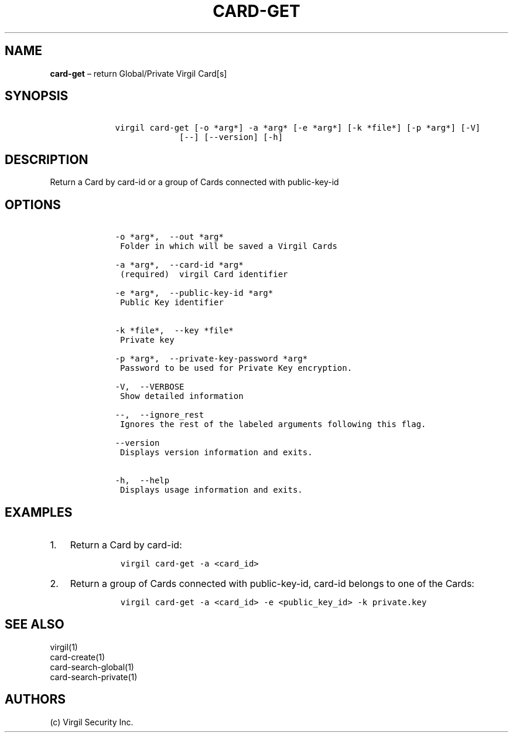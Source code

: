 .\" Automatically generated by Pandoc 1.16.0.2
.\"
.TH "CARD\-GET" "1" "February 29, 2016" "Virgil Security CLI (2.0.0)" "Virgil"
.hy
.SH NAME
.PP
\f[B]card\-get\f[] \[en] return Global/Private Virgil Card[s]
.SH SYNOPSIS
.IP
.nf
\f[C]
\ \ \ \ virgil\ card\-get\ [\-o\ *arg*]\ \-a\ *arg*\ [\-e\ *arg*]\ [\-k\ *file*]\ [\-p\ *arg*]\ [\-V]
\ \ \ \ \ \ \ \ \ \ \ \ \ \ \ \ \ [\-\-]\ [\-\-version]\ [\-h]
\f[]
.fi
.SH DESCRIPTION
.PP
Return a Card by card\-id or a group of Cards connected with
public\-key\-id
.SH OPTIONS
.IP
.nf
\f[C]
\ \ \ \ \-o\ *arg*,\ \ \-\-out\ *arg*
\ \ \ \ \ Folder\ in\ which\ will\ be\ saved\ a\ Virgil\ Cards

\ \ \ \ \-a\ *arg*,\ \ \-\-card\-id\ *arg*
\ \ \ \ \ (required)\ \ virgil\ Card\ identifier

\ \ \ \ \-e\ *arg*,\ \ \-\-public\-key\-id\ *arg*
\ \ \ \ \ Public\ Key\ identifier


\ \ \ \ \-k\ *file*,\ \ \-\-key\ *file*
\ \ \ \ \ Private\ key

\ \ \ \ \-p\ *arg*,\ \ \-\-private\-key\-password\ *arg*
\ \ \ \ \ Password\ to\ be\ used\ for\ Private\ Key\ encryption.

\ \ \ \ \-V,\ \ \-\-VERBOSE
\ \ \ \ \ Show\ detailed\ information

\ \ \ \ \-\-,\ \ \-\-ignore_rest
\ \ \ \ \ Ignores\ the\ rest\ of\ the\ labeled\ arguments\ following\ this\ flag.

\ \ \ \ \-\-version
\ \ \ \ \ Displays\ version\ information\ and\ exits.

\ \ \ \ \-h,\ \ \-\-help
\ \ \ \ \ Displays\ usage\ information\ and\ exits.
\f[]
.fi
.SH EXAMPLES
.IP "1." 3
Return a Card by card\-id:
.RS 4
.IP
.nf
\f[C]
virgil\ card\-get\ \-a\ <card_id>
\f[]
.fi
.RE
.IP "2." 3
Return a group of Cards connected with public\-key\-id, card\-id belongs
to one of the Cards:
.RS 4
.IP
.nf
\f[C]
virgil\ card\-get\ \-a\ <card_id>\ \-e\ <public_key_id>\ \-k\ private.key
\f[]
.fi
.RE
.SH SEE ALSO
.PP
virgil(1)
.PD 0
.P
.PD
card\-create(1)
.PD 0
.P
.PD
card\-search\-global(1)
.PD 0
.P
.PD
card\-search\-private(1)
.SH AUTHORS
(c) Virgil Security Inc.
